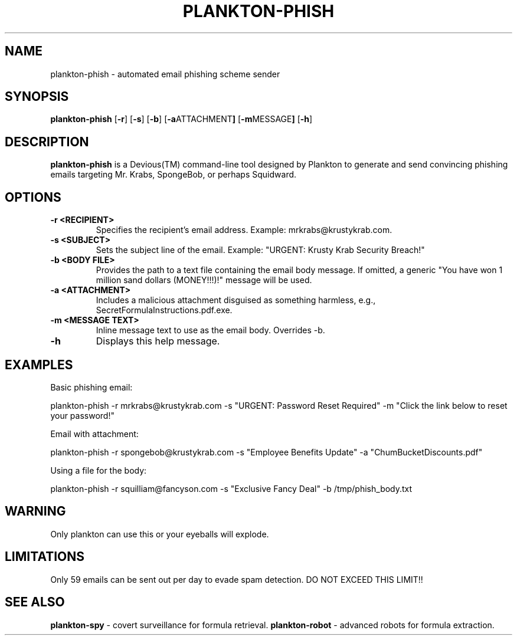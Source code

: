 .TH PLANKTON-PHISH 1 "December 2024" "Plankton Tools" "Devious Commands Manual"

.SH NAME
plankton-phish \- automated email phishing scheme sender

.SH SYNOPSIS
.B plankton-phish
.RB [ \-r ]
.RB [ \-s ]
.RB [ \-b ]
.RB [ \-a ATTACHMENT ]
.RB [ \-m MESSAGE ]
.RB [ \-h ]

.SH DESCRIPTION
.B plankton-phish
is a Devious(TM) command-line tool designed by Plankton to generate and send convincing phishing emails targeting Mr. Krabs, SpongeBob, or perhaps Squidward.

.SH OPTIONS
.TP
.B \-r <RECIPIENT>
Specifies the recipient’s email address. Example: mrkrabs@krustykrab.com.
.TP
.B \-s <SUBJECT>
Sets the subject line of the email. Example: "URGENT: Krusty Krab Security Breach!"
.TP
.B \-b <BODY FILE>
Provides the path to a text file containing the email body message. If omitted, a generic "You have won 1 million sand dollars (MONEY!!!)!" message will be used.
.TP
.B \-a <ATTACHMENT>
Includes a malicious attachment disguised as something harmless, e.g., SecretFormulaInstructions.pdf.exe.
.TP
.B \-m <MESSAGE TEXT>
Inline message text to use as the email body. Overrides \-b.
.TP
.B \-h
Displays this help message.

.SH EXAMPLES
.PP
Basic phishing email:
.PP
.EX
plankton-phish -r mrkrabs@krustykrab.com -s "URGENT: Password Reset Required" -m "Click the link below to reset your password!"
.EE
.PP
Email with attachment:
.PP
.EX
plankton-phish -r spongebob@krustykrab.com -s "Employee Benefits Update" -a "ChumBucketDiscounts.pdf"
.EE
.PP
Using a file for the body:
.PP
.EX
plankton-phish -r squilliam@fancyson.com -s "Exclusive Fancy Deal" -b /tmp/phish_body.txt
.EE

.SH WARNING
Only plankton can use this or your eyeballs will explode.

.SH LIMITATIONS
Only 59 emails can be sent out per day to evade spam detection. DO NOT EXCEED THIS LIMIT!!

.SH SEE ALSO
.B plankton-spy
\- covert surveillance for formula retrieval.
.B plankton-robot
\- advanced robots for formula extraction.

